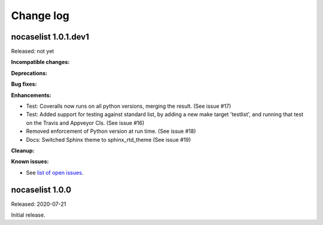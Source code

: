 
.. _`Change log`:

Change log
==========


nocaselist 1.0.1.dev1
---------------------

Released: not yet

**Incompatible changes:**

**Deprecations:**

**Bug fixes:**

**Enhancements:**

* Test: Coveralls now runs on all python versions, merging the result.
  (See issue #17)

* Test: Added support for testing against standard list, by adding a new
  make target 'testlist', and running that test on the Travis and Appveyor CIs.
  (See issue #16)

* Removed enforcement of Python version at run time. (See issue #18)

* Docs: Switched Sphinx theme to sphinx_rtd_theme (See issue #19)

**Cleanup:**

**Known issues:**

* See `list of open issues`_.

.. _`list of open issues`: https://github.com/pywbem/nocaselist/issues


nocaselist 1.0.0
----------------

Released: 2020-07-21

Initial release.
